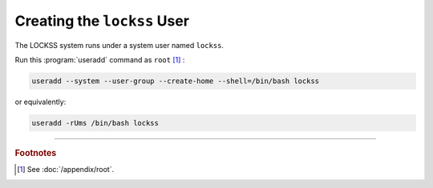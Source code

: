 ============================
Creating the ``lockss`` User
============================

The LOCKSS system runs under a system user named ``lockss``.

Run this :program:`useradd` command as ``root`` [#fnroot]_ :

.. code-block:: shell

   useradd --system --user-group --create-home --shell=/bin/bash lockss

or equivalently:

.. code-block:: shell

   useradd -rUms /bin/bash lockss

----

.. rubric:: Footnotes

.. [#fnroot]

   See :doc:`/appendix/root`.
